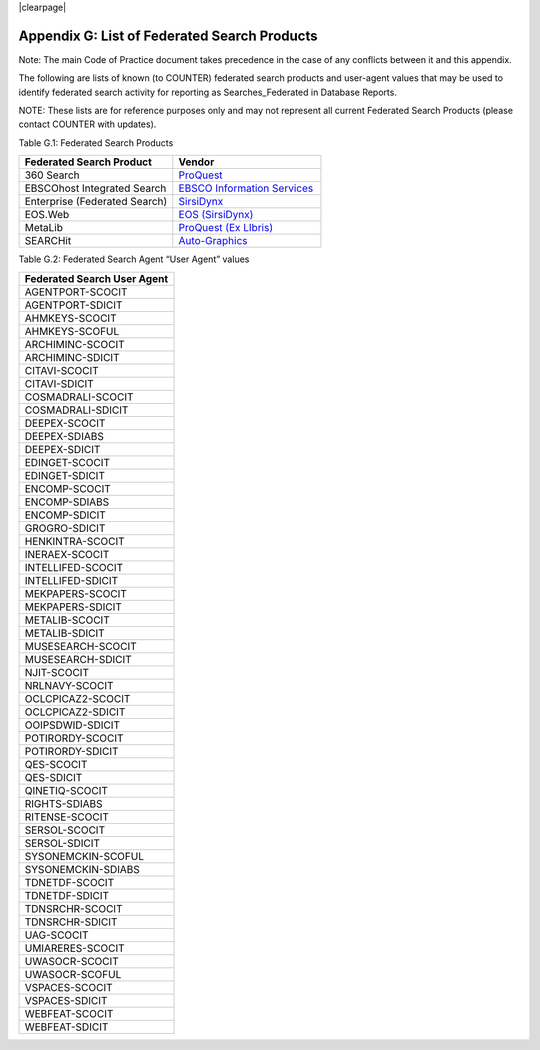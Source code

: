 .. The COUNTER Code of Practice Release 5 © 2017-2021 by COUNTER
   is licensed under CC BY-SA 4.0. To view a copy of this license,
   visit https://creativecommons.org/licenses/by-sa/4.0/

|clearpage|

.. _appendix-g:

Appendix G: List of Federated Search Products
=============================================

Note: The main Code of Practice document takes precedence in the case of any conflicts between it and this appendix.

The following are lists of known (to COUNTER) federated search products and user-agent values that may be used to identify federated search activity for reporting as Searches_Federated in Database Reports.

NOTE: These lists are for reference purposes only and may not represent all current Federated Search Products (please contact COUNTER with updates).

Table G.1: Federated Search Products

.. only:: latex

   .. tabularcolumns:: |>{\raggedright\arraybackslash}\Y{0.32}|>{\raggedright\arraybackslash}\Y{0.3}|

.. list-table::
   :class: longtable
   :widths: 51 49
   :header-rows: 1

   * - Federated Search Product
     - Vendor

   * - 360 Search
     - `ProQuest <http://www.proquest.com/products-services/360-Search.html>`_

   * - EBSCOhost Integrated Search
     - `EBSCO Information Services <https://help.ebsco.com/interfaces/EHIS>`_

   * - Enterprise (Federated Search)
     - `SirsiDynx <http://www.sirsidynix.com/products/enterprise>`_

   * - EOS.Web
     - `EOS (SirsiDynx) <http://eos.sirsidynix.com/modules/federated-searching/>`_

   * - MetaLib
     - `ProQuest (Ex LIbris) <https://knowledge.exlibrisgroup.com/MetaLib>`_

   * - SEARCHit
     - `Auto-Graphics <http://www4.auto-graphics.com/products-searchit-federated-search.asp>`_

Table G.2: Federated Search Agent “User Agent” values

.. only:: latex

   .. tabularcolumns:: |>{\raggedright\arraybackslash}\Y{0.32}|

.. list-table::
   :class: longtable
   :widths: 100
   :header-rows: 1

   * - Federated Search User Agent

   * - AGENTPORT-SCOCIT

   * - AGENTPORT-SDICIT

   * - AHMKEYS-SCOCIT

   * - AHMKEYS-SCOFUL

   * - ARCHIMINC-SCOCIT

   * - ARCHIMINC-SDICIT

   * - CITAVI-SCOCIT

   * - CITAVI-SDICIT

   * - COSMADRALI-SCOCIT

   * - COSMADRALI-SDICIT

   * - DEEPEX-SCOCIT

   * - DEEPEX-SDIABS

   * - DEEPEX-SDICIT

   * - EDINGET-SCOCIT

   * - EDINGET-SDICIT

   * - ENCOMP-SCOCIT

   * - ENCOMP-SDIABS

   * - ENCOMP-SDICIT

   * - GROGRO-SDICIT

   * - HENKINTRA-SCOCIT

   * - INERAEX-SCOCIT

   * - INTELLIFED-SCOCIT

   * - INTELLIFED-SDICIT

   * - MEKPAPERS-SCOCIT

   * - MEKPAPERS-SDICIT

   * - METALIB-SCOCIT

   * - METALIB-SDICIT

   * - MUSESEARCH-SCOCIT

   * - MUSESEARCH-SDICIT

   * - NJIT-SCOCIT

   * - NRLNAVY-SCOCIT

   * - OCLCPICAZ2-SCOCIT

   * - OCLCPICAZ2-SDICIT

   * - OOIPSDWID-SDICIT

   * - POTIRORDY-SCOCIT

   * - POTIRORDY-SDICIT

   * - QES-SCOCIT

   * - QES-SDICIT

   * - QINETIQ-SCOCIT

   * - RIGHTS-SDIABS

   * - RITENSE-SCOCIT

   * - SERSOL-SCOCIT

   * - SERSOL-SDICIT

   * - SYSONEMCKIN-SCOFUL

   * - SYSONEMCKIN-SDIABS

   * - TDNETDF-SCOCIT

   * - TDNETDF-SDICIT

   * - TDNSRCHR-SCOCIT

   * - TDNSRCHR-SDICIT

   * - UAG-SCOCIT

   * - UMIARERES-SCOCIT

   * - UWASOCR-SCOCIT

   * - UWASOCR-SCOFUL

   * - VSPACES-SCOCIT

   * - VSPACES-SDICIT

   * - WEBFEAT-SCOCIT

   * - WEBFEAT-SDICIT
